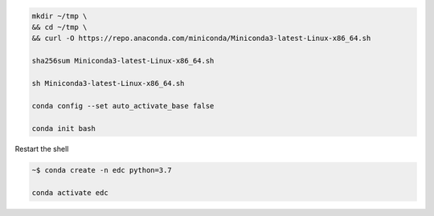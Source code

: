 


.. code-block:: bash

	mkdir ~/tmp \
	&& cd ~/tmp \
	&& curl -O https://repo.anaconda.com/miniconda/Miniconda3-latest-Linux-x86_64.sh

	sha256sum Miniconda3-latest-Linux-x86_64.sh

	sh Miniconda3-latest-Linux-x86_64.sh

	conda config --set auto_activate_base false

	conda init bash

Restart the shell

.. code-block:: bash

	~$ conda create -n edc python=3.7

	conda activate edc
